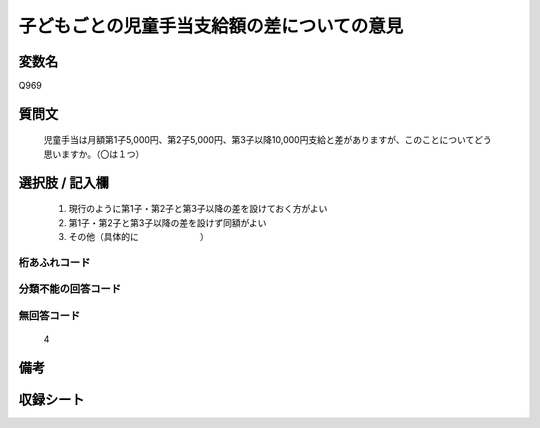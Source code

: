 .. title:: Q969
.. rst-cllass:: item
====================================================================================================
子どもごとの児童手当支給額の差についての意見
====================================================================================================

.. rst-class:: varname
変数名
==================

Q969

.. rst-class:: question
質問文
==================


   児童手当は月額第1子5,000円、第2子5,000円、第3子以降10,000円支給と差がありますが、このことについてどう思いますか。（〇は１つ）



.. rst-class:: answer
選択肢 / 記入欄
======================

  
     1. 現行のように第1子・第2子と第3子以降の差を設けておく方がよい
  
     2. 第1子・第2子と第3子以降の差を設けず同額がよい
  
     3. その他（具体的に　　　　　　　）
  



.. rst-class:: overflow
桁あふれコード
-------------------------------
  


.. rst-class:: not_available
分類不能の回答コード
-------------------------------------
  


.. rst-class:: not_available
無回答コード
-------------------------------------
  4


.. rst-class:: bikou
備考
==================



.. rst-class:: include_sheet
収録シート
=======================================
.. hlist::
   :columns: 3
   
   
   * p4_4
   
   


.. index:: Q969